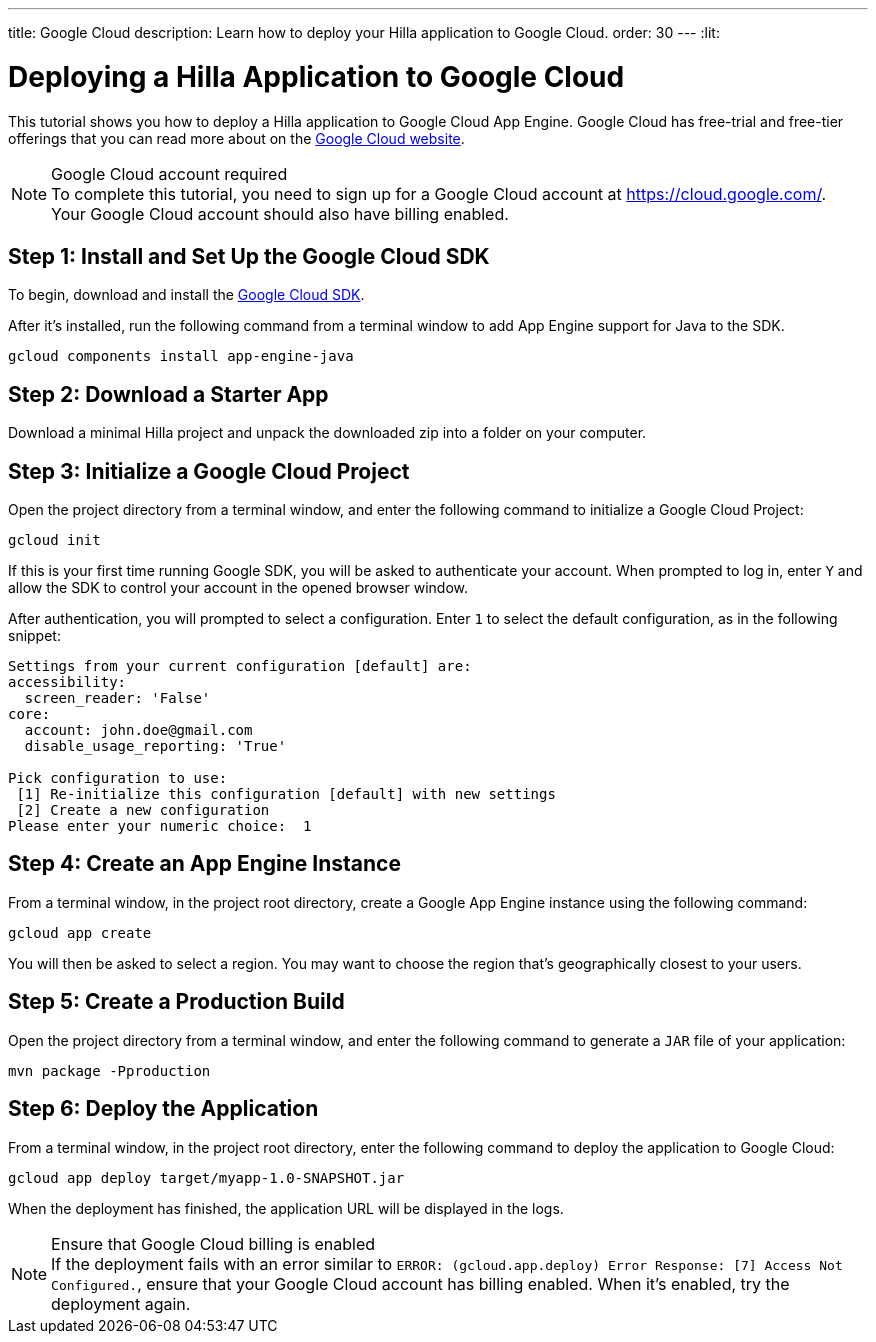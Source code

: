 ---
title: Google Cloud
description: Learn how to deploy your Hilla application to Google Cloud.
order: 30
---
:lit:
// tag::content[]

= Deploying a Hilla Application to Google Cloud
:experimental:

This tutorial shows you how to deploy a Hilla application to Google Cloud App Engine.
Google Cloud has free-trial and free-tier offerings that you can read more about on the link:https://cloud.google.com/free/[Google Cloud website].

.Google Cloud account required
[NOTE]
To complete this tutorial, you need to sign up for a Google Cloud account at https://cloud.google.com/.
Your Google Cloud account should also have billing enabled.

== Step 1: Install and Set Up the Google Cloud SDK

To begin, download and install the link:https://cloud.google.com/sdk/docs/install[Google Cloud SDK].

After it's installed, run the following command from a terminal window to add App Engine support for Java to the SDK.

[source,terminal]
----
gcloud components install app-engine-java
----

== Step 2: Download a Starter App

Download a minimal Hilla project and unpack the downloaded zip into a folder on your computer.


ifdef::lit[]
[source,terminal]
----
npx @hilla/cli init my-app
----
endif::[]
ifdef::react[]
[source,terminal]
----
npx @hilla/cli init --react my-app
----
endif::[]


== Step 3: Initialize a Google Cloud Project

Open the project directory from a terminal window, and enter the following command to initialize a Google Cloud Project:

[source,terminal]
----
gcloud init
----

If this is your first time running Google SDK, you will be asked to authenticate your account.
When prompted to log in, enter kbd:[Y] and allow the SDK to control your account in the opened browser window.

After authentication, you will prompted to select a configuration.
Enter kbd:[1] to select the default configuration, as in the following snippet:

[source]
----
Settings from your current configuration [default] are:
accessibility:
  screen_reader: 'False'
core:
  account: john.doe@gmail.com
  disable_usage_reporting: 'True'

Pick configuration to use:
 [1] Re-initialize this configuration [default] with new settings
 [2] Create a new configuration
Please enter your numeric choice:  1
----

== Step 4: Create an App Engine Instance

From a terminal window, in the project root directory, create a Google App Engine instance using the following command:

[source,terminal]
----
gcloud app create
----

You will then be asked to select a region.
You may want to choose the region that's geographically closest to your users.

== Step 5: Create a Production Build

Open the project directory from a terminal window, and enter the following command to generate a `JAR` file of your application:

[source,terminal]
----
mvn package -Pproduction
----

== Step 6: Deploy the Application

From a terminal window, in the project root directory, enter the following command to deploy the application to Google Cloud:

[source,terminal]
----
gcloud app deploy target/myapp-1.0-SNAPSHOT.jar
----

When the deployment has finished, the application URL will be displayed in the logs.

.Ensure that Google Cloud billing is enabled
[NOTE]
If the deployment fails with an error similar to `ERROR: (gcloud.app.deploy) Error Response: [7] Access Not Configured.`, ensure that your Google Cloud account has billing enabled.
When it's enabled, try the deployment again.

// end::content[]
